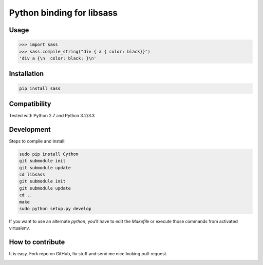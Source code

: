Python binding for libsass
==========================

|BuildStatus|

.. |BuildStatus| image:: https://secure.travis-ci.org/pistolero/python-scss.png?branch=master
                 :target: https://travis-ci.org/pistolero/python-scss
                 :alt: Build status

Usage
-----

.. code:: python

   >>> import sass
   >>> sass.compile_string("div { a { color: black}}")
   'div a {\n  color: black; }\n'


Installation
------------

.. code:: sh

    pip install sass


Compatibility
-------------

Tested with Python 2.7 and Python 3.2/3.3


Development
-----------

Steps to compile and install:

.. code:: sh

   sudo pip install Cython
   git submodule init
   git submodule update
   cd libsass
   git submodule init
   git submodule update
   cd ..
   make
   sudo python setup.py develop

If you want to use an alternate `python`, you'll have to edit the `Makefile` or execute those commands from activated virtualenv.



How to contribute
-----------------

It is easy. Fork repo on GitHub, fix stuff and send me nice looking pull-request.


.. image:: https://d2weczhvl823v0.cloudfront.net/pistolero/python-scss/trend.png
   :alt: Bitdeli badge
   :target: https://bitdeli.com/free

